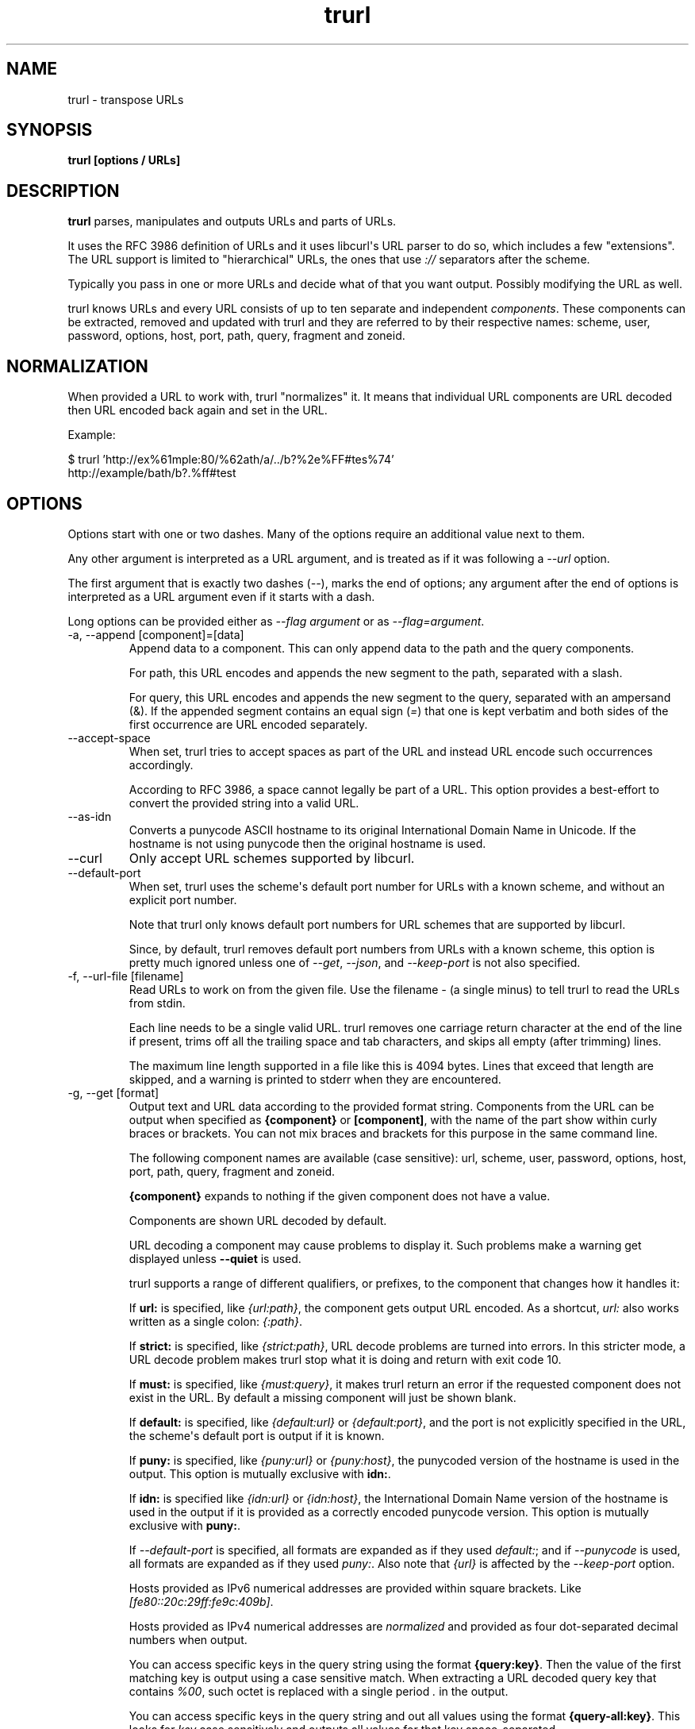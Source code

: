 .\" generated by cd2nroff 0.1 from trurl.md
.TH trurl 1 "2024-09-19" trurl 0.16
.SH NAME
trurl \- transpose URLs
.SH SYNOPSIS
\fBtrurl [options / URLs]\fP
.SH DESCRIPTION
\fBtrurl\fP parses, manipulates and outputs URLs and parts of URLs.

It uses the RFC 3986 definition of URLs and it uses libcurl\(aqs URL parser to do
so, which includes a few "extensions". The URL support is limited to
\&"hierarchical" URLs, the ones that use \fI://\fP separators after the scheme.

Typically you pass in one or more URLs and decide what of that you want
output. Possibly modifying the URL as well.

trurl knows URLs and every URL consists of up to ten separate and independent
\fIcomponents\fP. These components can be extracted, removed and updated with
trurl and they are referred to by their respective names: scheme, user,
password, options, host, port, path, query, fragment and zoneid.
.SH NORMALIZATION
When provided a URL to work with, trurl "normalizes" it. It means that
individual URL components are URL decoded then URL encoded back again and set
in the URL.

Example:

.nf
$ trurl 'http://ex%61mple:80/%62ath/a/../b?%2e%FF#tes%74'
http://example/bath/b?.%ff#test
.fi
.SH OPTIONS
Options start with one or two dashes. Many of the options require an
additional value next to them.

Any other argument is interpreted as a URL argument, and is treated as if it
was following a \fI\--url\fP option.

The first argument that is exactly two dashes (\fI\--\fP), marks the end of
options; any argument after the end of options is interpreted as a URL
argument even if it starts with a dash.

Long options can be provided either as \fI\--flag argument\fP or as
\fI\--flag=argument\fP.
.IP "-a, --append [component]=[data]"
Append data to a component. This can only append data to the path and the
query components.

For path, this URL encodes and appends the new segment to the path, separated
with a slash.

For query, this URL encodes and appends the new segment to the query,
separated with an ampersand (&). If the appended segment contains an equal
sign (\fI=\fP) that one is kept verbatim and both sides of the first occurrence
are URL encoded separately.
.IP --accept-space
When set, trurl tries to accept spaces as part of the URL and instead URL
encode such occurrences accordingly.

According to RFC 3986, a space cannot legally be part of a URL. This option
provides a best\-effort to convert the provided string into a valid URL.
.IP --as-idn
Converts a punycode ASCII hostname to its original International Domain Name
in Unicode. If the hostname is not using punycode then the original hostname
is used.
.IP --curl
Only accept URL schemes supported by libcurl.
.IP --default-port
When set, trurl uses the scheme\(aqs default port number for URLs with a known
scheme, and without an explicit port number.

Note that trurl only knows default port numbers for URL schemes that are
supported by libcurl.

Since, by default, trurl removes default port numbers from URLs with a known
scheme, this option is pretty much ignored unless one of \fI\--get\fP, \fI\--json\fP,
and \fI\--keep\-port\fP is not also specified.
.IP "-f, --url-file [filename]"
Read URLs to work on from the given file. Use the filename \fI\-\fP (a single
minus) to tell trurl to read the URLs from stdin.

Each line needs to be a single valid URL. trurl removes one carriage return
character at the end of the line if present, trims off all the trailing space
and tab characters, and skips all empty (after trimming) lines.

The maximum line length supported in a file like this is 4094 bytes. Lines
that exceed that length are skipped, and a warning is printed to stderr when
they are encountered.
.IP "-g, --get [format]"
Output text and URL data according to the provided format string. Components
from the URL can be output when specified as \fB{component}\fP or
\fB[component]\fP, with the name of the part show within curly braces or
brackets. You can not mix braces and brackets for this purpose in the same
command line.

The following component names are available (case sensitive): url, scheme,
user, password, options, host, port, path, query, fragment and zoneid.

\fB{component}\fP expands to nothing if the given component does not have a
value.

Components are shown URL decoded by default.

URL decoding a component may cause problems to display it. Such problems make
a warning get displayed unless \fB\--quiet\fP is used.

trurl supports a range of different qualifiers, or prefixes, to the component
that changes how it handles it:

If \fBurl:\fP is specified, like \fI{url:path}\fP, the component gets output URL
encoded. As a shortcut, \fIurl:\fP also works written as a single colon:
\fI{:path}\fP.

If \fBstrict:\fP is specified, like \fI{strict:path}\fP, URL decode problems are
turned into errors. In this stricter mode, a URL decode problem makes trurl
stop what it is doing and return with exit code 10.

If \fBmust:\fP is specified, like \fI{must:query}\fP, it makes trurl return an error
if the requested component does not exist in the URL. By default a missing
component will just be shown blank.

If \fBdefault:\fP is specified, like \fI{default:url}\fP or \fI{default:port}\fP, and
the port is not explicitly specified in the URL, the scheme\(aqs default port is
output if it is known.

If \fBpuny:\fP is specified, like \fI{puny:url}\fP or \fI{puny:host}\fP, the punycoded
version of the hostname is used in the output. This option is mutually
exclusive with \fBidn:\fP.

If \fBidn:\fP is specified like \fI{idn:url}\fP or \fI{idn:host}\fP, the International
Domain Name version of the hostname is used in the output if it is provided
as a correctly encoded punycode version. This option is mutually exclusive
with \fBpuny:\fP.

If \fI\--default\-port\fP is specified, all formats are expanded as if they used
\fIdefault:\fP; and if \fI\--punycode\fP is used, all formats are expanded as if they
used \fIpuny:\fP. Also note that \fI{url}\fP is affected by the \fI\--keep\-port\fP option.

Hosts provided as IPv6 numerical addresses are provided within square
brackets. Like \fI[fe80::20c:29ff:fe9c:409b]\fP.

Hosts provided as IPv4 numerical addresses are \fInormalized\fP and provided as
four dot\-separated decimal numbers when output.

You can access specific keys in the query string using the format
\fB{query:key}\fP. Then the value of the first matching key is output using a
case sensitive match. When extracting a URL decoded query key that contains
\fI%00\fP, such octet is replaced with a single period \fI.\fP in the output.

You can access specific keys in the query string and out all values using the
format \fB{query\-all:key}\fP. This looks for \fIkey\fP case sensitively and outputs
all values for that key space\-separated.

The \fIformat\fP string supports the following backslash sequences:

\\ \- backslash

\\t \- tab

\\n \- newline

\\r \- carriage return

\\{ \- an open curly brace that does not start a variable

\\[ \- an open bracket that does not start a variable

All other text in the format string is shown as\-is.
.IP "-h, --help"
Show the help output.
.IP "--iterate [component]=[item1 item2 ...]"
Set the component to multiple values and output the result once for each
iteration. Several combined iterations are allowed to generate combinations,
but only one \fI\--iterate\fP option per component. The listed items to iterate
over should be separated by single spaces.

Example:

.nf
$ trurl example.com --iterate=scheme="ftp https" --iterate=port="22 80"
ftp://example.com:22/
ftp://example.com:80/
https://example.com:22/
https://example.com:80/
.fi
.IP --json
Outputs all set components of the URLs as JSON objects. All components of the
URL that have data get populated in the parts object using their component
names. See below for details on the format.

The URL components are provided URL decoded. Change that with \fB\--urlencode\fP.
.IP --keep-port
By default, trurl removes default port numbers from URLs with a known scheme
even if they are explicitly specified in the input URL. This options, makes
trurl not remove them.

Example:

.nf
$ trurl https://example.com:443/ --keep-port
https://example.com:443/
.fi
.IP --no-guess-scheme
Disables libcurl\(aqs scheme guessing feature. URLs that do not contain a scheme
are treated as invalid URLs.

Example:

.nf
$ trurl example.com --no-guess-scheme
trurl note: Bad scheme [example.com]
.fi
.IP --punycode
Uses the punycode version of the hostname, which is how International Domain
Names are converted into plain ASCII. If the hostname is not using IDN, the
regular ASCII name is used.

Example:

.nf
$ trurl http://åäö/ --punycode
http://xn--4cab6c/
.fi
.IP "--qtrim [what]"
Trims data off a query.

\fIwhat\fP is specified as a full name of a name/value pair, or as a word prefix
(using a single trailing asterisk (\fI*\fP)) which makes trurl remove the tuples
from the query string that match the instruction.

To match a literal trailing asterisk instead of using a wildcard, escape it
with a backslash in front of it. Like \fI\\*\fP.
.IP "--query-separator [what]"
Specify the single letter used for separating query pairs. The default is \fI&\fP
but at least in the past sometimes semicolons \fI;\fP or even colons \fI:\fP have been
used for this purpose. If your URL uses something other than the default
letter, setting the right one makes sure trurl can do its query operations
properly.

Example:

.nf
$ trurl "https://curl.se?b=name:a=age" --sort-query --query-separator ":"
https://curl.se/?a=age:b=name
.fi
.IP --quiet
Suppress (some) notes and warnings.
.IP "--redirect [URL]"
Redirect the URL to this new location. The redirection is performed on the
base URL, so, if no base URL is specified, no redirection is performed.

Example:

.nf
$ trurl --url https://curl.se/we/are.html --redirect ../here.html
https://curl.se/here.html
.fi
.IP "--replace [data]"
Replaces a URL query.

data can either take the form of a single value, or as a key/value pair in the
shape \fIfoo=bar\fP. If replace is called on an item that is not in the list of
queries trurl ignores that item.

trurl URL encodes both sides of the \fI=\fP character in the given input data
argument.
.IP "--replace--append [data]"
Works the same as \fI\--replace\fP, but trurl appends a missing query string if
it is not in the query list already.
.IP "-s, --set [component][:]=[data]"
Set this URL component. Setting blank string (\fI""\fP) clears the component from
the URL.

The following components can be set: url, scheme, user, password, options,
host, port, path, query, fragment and zoneid.

If a simple \fI=\fP\-assignment is used, the data is URL encoded when applied. If
\fI:=\fP is used, the data is assumed to already be URL encoded and stored as\-is.

If \fI?=\fP is used, the set is only performed if the component is not already
set. It avoids overwriting any already set data.

You can also combine \fI:\fP and \fI?\fP into \fI?:=\fP if desired.

If no URL or \fI\--url\-file\fP argument is provided, trurl tries to create a URL
using the components provided by the \fI\--set\fP options. If not enough components
are specified, this fails.
.IP --sort-query
The "variable=content" tuplets in the query component are sorted in a case
insensitive alphabetical order. This helps making URLs identical that
otherwise only had their query pairs in different orders.
.IP "--trim [component]=[what]"
Deprecated: use \fB\--qtrim\fP.

Trims data off a component. Currently this can only trim a query component.

\fIwhat\fP is specified as a full word or as a word prefix (using a single
trailing asterisk (\fI*\fP)) which makes trurl remove the tuples from the query
string that match the instruction.

To match a literal trailing asterisk instead of using a wildcard, escape it
with a backslash in front of it. Like \fI\\*\fP.
.IP "--url [URL]"
Set the input URL to work with. The URL may be provided without a scheme,
which then typically is not actually a legal URL but trurl tries to figure
out what is meant and guess what scheme to use (unless \fI\--no\-guess\-scheme\fP
is used).

Providing multiple URLs makes trurl act on all URLs in a serial fashion.

If the URL cannot be parsed for whatever reason, trurl simply moves on to
the next provided URL \- unless \fI\--verify\fP is used.
.IP --urlencode
Outputs URL encoded version of components by default when using \fI\--get\fP or
\fI\--json\fP.
.IP "-v, --version"
Show version information and exit.
.IP --verify
When a URL is provided, return error immediately if it does not parse as a
valid URL. In normal cases, trurl can forgive a bad URL input.
.SH URL COMPONENTS
.IP scheme
This is the leading character sequence of a URL, excluding the "://"
separator. It cannot be specified URL encoded.

A URL cannot exist without a scheme, but unless \fB\--no\-guess\-scheme\fP is used
trurl guesses what scheme that was intended if none was provided.

Examples:

.nf
$ trurl https://odd/ -g '{scheme}'
https
.fi

.nf
$ trurl odd -g '{scheme}'
http
.fi

.nf
$ trurl odd -g '{scheme}' --no-guess-scheme
trurl note: Bad scheme [odd]
.fi
.IP user
After the scheme separator, there can be a username provided. If it ends with
a colon (\fI:\fP), there is a password provided. If it ends with an at character
(\fI@\fP) there is no password provided in the URL.

Example:

.nf
$ trurl https://user%3a%40:secret@odd/ -g '{user}'
user:@
.fi
.IP password
If the password ends with a semicolon (\fI;\fP) there is an options field
following. This field is only accepted by trurl for URLs using the IMAP
scheme.

Example:

.nf
$ trurl https://user:secr%65t@odd/ -g '{password}'
secret
.fi
.IP options
This field can only end with an at character (\fI@\fP) that separates the options
from the hostname.

.nf
$ trurl 'imap://user:pwd;giraffe@odd' -g '{options}'
giraffe
.fi

If the scheme is not IMAP, the \fIgiraffe\fP part is instead considered part of
the password:

.nf
$ trurl 'sftp://user:pwd;giraffe@odd' -g '{password}'
pwd;giraffe
.fi

We strongly advice users to %\-encode \fI;\fP, \fI:\fP and \fI@\fP in URLs of course to
reduce the risk for confusions.
.IP host
The host component is the hostname or a numerical IP address. If a hostname is
provided, it can be an International Domain Name non\-ASCII characters. A
hostname can be provided URL encoded.

trurl provides options for working with the IDN hostnames either as IDN or in
its punycode version.

Example, convert an IDN name to punycode in the output:

.nf
$ trurl http://åäö/ --punycode
http://xn--4cab6c/
.fi

Or the reverse, convert a punycode hostname into its IDN version:

.nf
$ trurl http://xn--4cab6c/ --as-idn
http://åäö/
.fi

If the URL\(aqs hostname starts with an open bracket (\fI[\fP) it is a numerical IPv6
address that also must end with a closing bracket (\fI]\fP). trurl normalizes IPv6
addreses.

Example:

.nf
$ trurl 'http://[2001:9b1:0:0:0:0:7b97:364b]/'
http://[2001:9b1::7b97:364b]/
.fi

A numerical IPV4 address can be specified using one, two, three or four
numbers separated with dots and they can use decimal, octal or hexadecimal.
trurl normalizes provided addresses and uses four dotted decimal numbers in
its output.

Examples:

.nf
$ trurl http://646464646/
http://38.136.68.134/
.fi

.nf
$ trurl http://246.646/
http://246.0.2.134/
.fi

.nf
$ trurl http://246.46.646/
http://246.46.2.134/
.fi

.nf
$ trurl http://0x14.0xb3022/
http://20.11.48.34/
.fi
.IP zoneid
If the provided host is an IPv6 address, it might contain a specific zoneid. A
number or a network interface name normally.

Example:

.nf
$ trurl 'http://[2001:9b1::f358:1ba4:7b97:364b%enp3s0]/' -g '{zoneid}'
enp3s0
.fi
.IP port
If the host ends with a colon (\fI:\fP) then a port number follows. It is a 16 bit
decimal number that may not be URL encoded.

trurl knows the default port number for many URL schemes so it can show port
numbers for a URL even if none was explicitly used in the URL. With
\fB\--default\-port\fP it can add the default port to a URL even when not provide.

Example:

.nf
$ trurl http:/a --default-port
http://a:80/
.fi

Similarly, trurl normally hides the port number if the given number is the
default.

Example:

.nf
$ trurl http:/a:80
http://a/
.fi

But a user can make trurl keep the port even if it is the default, with
\fB\--keep\-port\fP.

Example:

.nf
$ trurl http:/a:80 --keep-port
http://a:80/
.fi
.IP path
A URL path is assumed to always start with and contain at least a slash (\fI/\fP),
even if none is actually provided in the URL.

Example:

.nf
$ trurl http://xn--4cab6c -g '[path]'
/
.fi

When setting the path, trurl will inject a leading slash if none is provided:

.nf
$ trurl http://hello -s path="pony"
http://hello/pony
.fi

.nf
$ trurl http://hello -s path="/pony"
http://hello/pony
.fi

If the input path contains dotdot or dot\-slash sequences, they are normalized
away.

Example:

.nf
$ trurl http://hej/one/../two/../three/./four
http://hej/three/four
.fi

You can append a new segment to an existing path with \fB\--append\fP like this:

.nf
$ trurl http://twelve/three?hello --append path=four
http://twelve/three/four?hello
.fi
.IP query
The query part does not include the leading question mark (\fI?\fP) separator when
extracted with trurl.

Example:

.nf
$ trurl http://horse?elephant -g '{query}'
elephant
.fi

Example, if you set the query with a leading question mark:

.nf
$ trurl http://horse?elephant -s "query=?elephant"
http://horse/?%3felephant
.fi

Query parts are often made up of a series of name=value pairs separated with
ampersands (\fI&\fP), and trurl offers several ways to work with such.

Append a new name value pair to a URL with \fB\--append\fP:

.nf
$ trurl http://host?name=hello --append query=search=life
http://host/?name=hello&search=life
.fi

You cam \fB\--replace\fP the value of a specific existing name among the pairs:

.nf
$ trurl 'http://alpha?one=real&two=fake' --replace two=alsoreal
http://alpha/?one=real&two=alsoreal
.fi

If the specific name you want to replace perhaps does not exist in the URL,
you can opt to replace \fIor\fP append the pair:

.nf
$ trurl 'http://alpha?one=real&two=fake' --replace-append three=alsoreal
http://alpha/?one=real&two=fake&three=alsoreal
.fi

In order to perhaps compare two URLs using query name value pairs, sorting
them first at least increases the chances of it working:

.nf
$ trurl "http://alpha/?one=real&two=fake&three=alsoreal" --sort-query
http://alpha/?one=real&three=alsoreal&two=fake
.fi

Remove name/value pairs from the URL by specifying exact name or wildcard
pattern with \fB\--qtrim\fP:

.nf
$ trurl 'https://example.com?a12=hej&a23=moo&b12=foo' --qtrim a*'
https://example.com/?b12=foo
.fi
.IP fragment
The fragment part does not include the leading hash sign (\fI#\fP) separator when
extracted with trurl.

Example:

.nf
$ trurl http://horse#elephant -g '{fragment}'
elephant
.fi

Example, if you set the fragment with a leading hash sign:

.nf
$ trurl "http://horse#elephant" -s "fragment=#zebra"
http://horse/#%23zebra
.fi

The fragment part of a URL is for local purposes only. The data in there is
never actually sent over the network when a URL is used for transfers.
.IP url
trurl supports \fBurl\fP as a named component for \fB\--get\fP to allow for more
powerful outputs, but of course it is not actually a "component"; it is the
full URL.

Example:

.nf
$ trurl ftps://example.com:2021/p%61th -g '{url}'
ftps://example.com:2021/path
.fi
.SH JSON output format
The \fI\--json\fP option outputs a JSON array with one or more objects. One for
each URL. Each URL JSON object contains a number of properties, a series of
key/value pairs. The exact set present depends on the given URL.
.IP url
This key exists in every object. It is the complete URL. Affected by
\fI\--default\-port\fP, \fI\--keep\-port\fP, and \fI\--punycode\fP.
.IP parts
This key exists in every object, and contains an object with a key for each of
the settable URL components. If a component is missing, it means it is not
present in the URL. The parts are URL decoded unless \fI\--urlencode\fP is used.
.IP parts.scheme
The URL scheme.
.IP parts.user
The username.
.IP parts.password
The password.
.IP parts.options
The options. Note that only a few URL schemes support the "options"
component.
.IP parts.host
The normalized hostname. It might be a UTF\-8 name if an IDN name was used. It
can also be a normalized IPv4 or IPv6 address. An IPv6 address always starts
with a bracket (\fB[\fP) \- and no other hostnames can contain such a symbol. If
\fI\--punycode\fP is used, the punycode version of the host is outputted instead.
.IP parts.port
The provided port number as a string. If the port number was not provided in
the URL, but the scheme is a known one, and \fI\--default\-port\fP is in use, the
default port for that scheme is provided here.
.IP parts.path
The path. Including the leading slash.
.IP parts.query
The full query, excluding the question mark separator.
.IP parts.fragment
The fragment, excluding the pound sign separator.
.IP parts.zoneid
The zone id, which can only be present in an IPv6 address. When this key is
present, then \fBhost\fP is an IPv6 numerical address.
.IP params
This key contains an array of query key/value objects. Each such pair is
listed with "key" and "value" and their respective contents in the output.

The key/values are extracted from the query where they are separated by
ampersands (\fB&\fP) \- or the user sets with \fB\--query\-separator\fP.

The query pairs are listed in the order of appearance in a left\-to\-right
order, but can be made alpha\-sorted with \fB\--sort\-query\fP.

It is only present if the URL has a query.
.SH EXAMPLES
.IP "Replace the hostname of a URL"
.nf
$ trurl --url https://curl.se --set host=example.com
https://example.com/
.fi
.IP "Create a URL by setting components"
.nf
 $ trurl --set host=example.com --set scheme=ftp
 ftp://example.com/
.fi
.IP "Redirect a URL"
.nf
$ trurl --url https://curl.se/we/are.html --redirect here.html
https://curl.se/we/here.html
.fi
.IP "Change port number"
This also shows how trurl removes dot\-dot sequences
.nf
$ trurl --url https://curl.se/we/../are.html --set port=8080
https://curl.se:8080/are.html
.fi
.IP "Extract the path from a URL"
.nf
$ trurl --url https://curl.se/we/are.html --get '{path}'
/we/are.html
.fi
.IP "Extract the port from a URL"
This gets the default port based on the scheme if the port is not set in the
URL.
.nf
$ trurl --url https://curl.se/we/are.html --get '{default:port}'
443
.fi
.IP "Append a path segment to a URL"
.nf
$ trurl --url https://curl.se/hello --append path=you
https://curl.se/hello/you
.fi
.IP "Append a query segment to a URL"
.nf
$ trurl --url "https://curl.se?name=hello" --append query=search=string
 https://curl.se/?name=hello&search=string
.fi
.IP "Read URLs from stdin"
.nf
$ cat urllist.txt | trurl --url-file -
\\&...
.fi
.IP "Output JSON"
.nf
$ trurl "https://fake.host/search?q=answers&user=me#frag" --json
[
  {
    "url": "https://fake.host/search?q=answers&user=me#frag",
    "parts": [
        "scheme": "https",
        "host": "fake.host",
        "path": "/search",
        "query": "q=answers&user=me"
        "fragment": "frag",
    ],
    "params": [
      {
        "key": "q",
        "value": "answers"
      },
      {
        "key": "user",
        "value": "me"
      }
    ]
  }
]
.fi
.IP "Remove tracking tuples from query"
.nf
$ trurl "https://curl.se?search=hey&utm_source=tracker" --qtrim "utm_*"
https://curl.se/?search=hey
.fi
.IP "Show a specific query key value"
.nf
$ trurl "https://example.com?a=home&here=now&thisthen" -g '{query:a}'
home
.fi
.IP "Sort the key/value pairs in the query component"
.nf
$ trurl "https://example.com?b=a&c=b&a=c" --sort-query
https://example.com?a=c&b=a&c=b
.fi
.IP "Work with a query that uses a semicolon separator"
.nf
$ trurl "https://curl.se?search=fool;page=5" --qtrim "search" --query-separator ";"
https://curl.se?page=5
.fi
.IP "Accept spaces in the URL path"
.nf
$ trurl "https://curl.se/this has space/index.html" --accept-space
https://curl.se/this%20has%20space/index.html
.fi
.IP "Create multiple variations of a URL with different schemes"
.nf
$ trurl "https://curl.se/path/index.html" --iterate "scheme=http ftp sftp"
http://curl.se/path/index.html
ftp://curl.se/path/index.html
sftp://curl.se/path/index.html
.fi
.SH EXIT CODES
trurl returns a non\-zero exit code to indicate problems.
.IP 1
A problem with \--url\-file
.IP 2
A problem with \--append
.IP 3
A command line option misses an argument
.IP 4
A command line option mistake or an illegal option combination.
.IP 5
A problem with \--set
.IP 6
Out of memory
.IP 7
Could not output a valid URL
.IP 8
A problem with \--qtrim
.IP 9
If \--verify is set and the input URL cannot parse.
.IP 10
A problem with \--get
.IP 11
A problem with \--iterate
.IP 12
A problem with \--replace or \--replace\-append
.SH WWW
https://curl.se/trurl
.SH SEE ALSO
.BR curl (1),
.BR wcurl (1)
